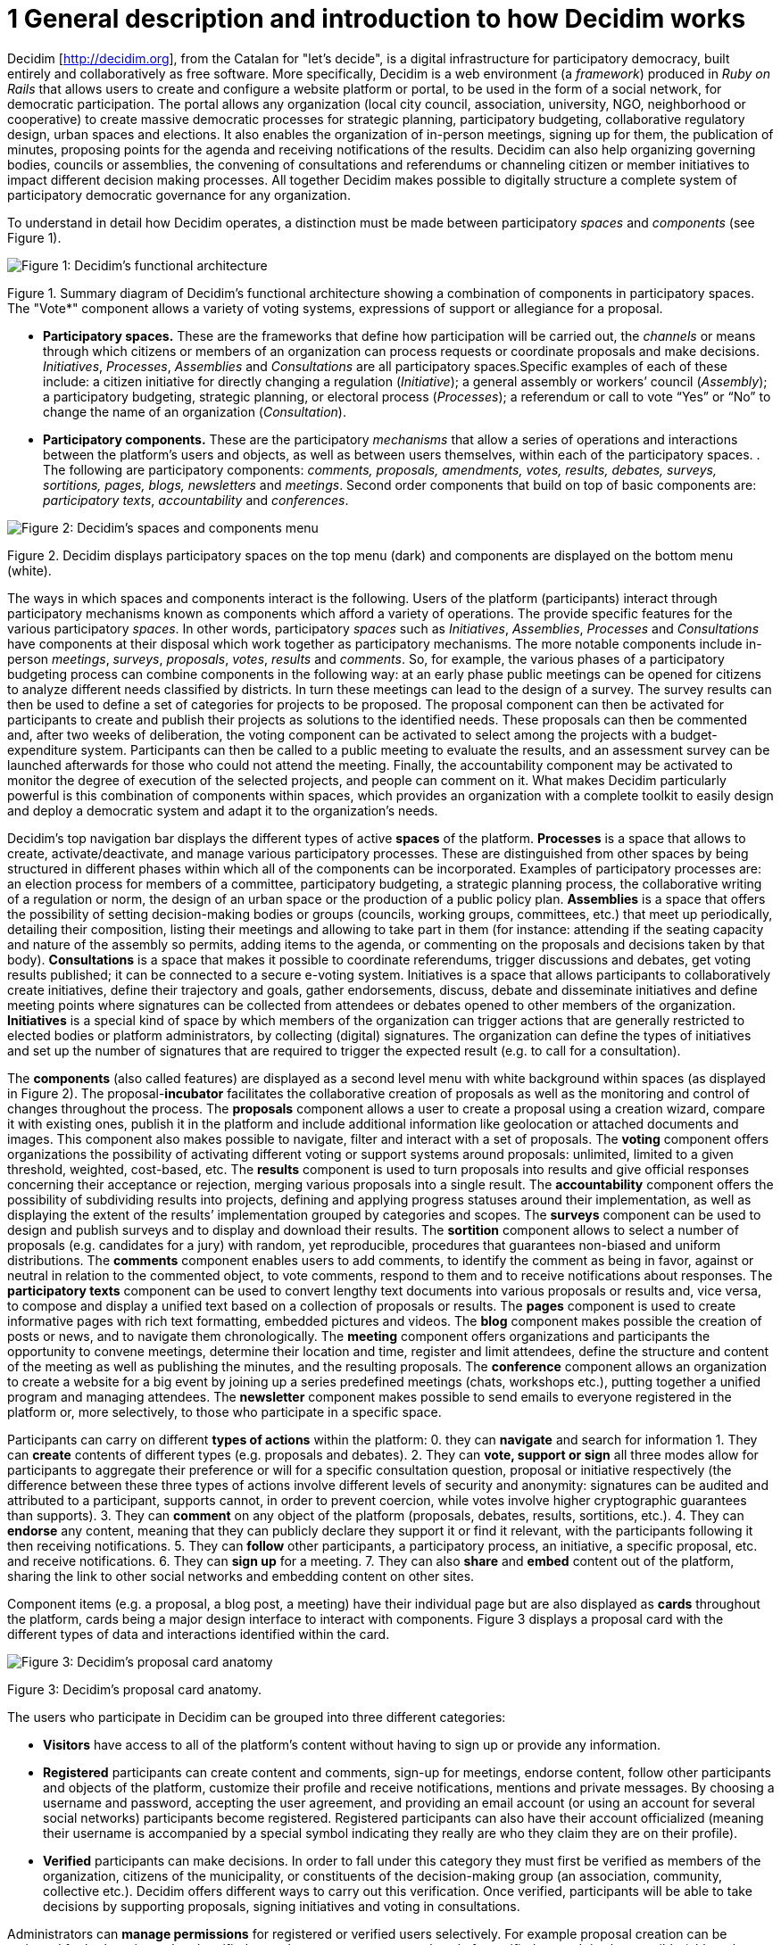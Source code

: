 = 1 General description and introduction to how Decidim works

Decidim [http://decidim.org], from the Catalan for "let's decide", is a digital infrastructure for participatory democracy, built entirely and collaboratively as free software. More specifically, Decidim is a web environment (a _framework_) produced in _Ruby on Rails_ that allows users to create and configure a website platform or portal, to be used in the form of a social network, for democratic participation. The portal allows any organization (local city council, association, university, NGO, neighborhood or cooperative) to create massive democratic processes for strategic planning, participatory budgeting, collaborative regulatory design, urban spaces and elections. It also enables the organization of in-person meetings, signing up for them, the publication of minutes, proposing points for the agenda and receiving notifications of the results. Decidim can also help organizing governing bodies, councils or assemblies, the convening of consultations and referendums or channeling citizen or member initiatives to impact different decision making processes. All together Decidim makes possible to digitally structure a complete system of participatory democratic governance for any organization.

To understand in detail how Decidim operates, a distinction must be made between participatory _spaces_ and _components_ (see Figure 1).

image:img/functional-architecture.png[Figure 1: Decidim's functional architecture]

Figure 1. Summary diagram of Decidim's functional architecture showing a combination of components in participatory spaces. The "Vote*" component allows a variety of voting systems, expressions of support or allegiance for a proposal.

* *Participatory spaces.* These are the frameworks that define how participation will be carried out, the _channels_ or means through which citizens or members of an organization can process requests or coordinate proposals and make decisions. _Initiatives_, _Processes_, _Assemblies_ and _Consultations_ are all participatory spaces.Specific examples of each of these include: a citizen initiative for directly changing a regulation (_Initiative_); a general assembly or workers’ council (_Assembly_); a participatory budgeting, strategic planning, or electoral process (_Processes_); a referendum or call to vote “Yes” or “No” to change the name of an organization (_Consultation_).
* *Participatory components.* These are the participatory _mechanisms_ that allow a series of operations and interactions between the platform's users and objects, as well as between users themselves, within each of the participatory spaces. . The following are participatory components: _comments, proposals, amendments, votes, results, debates, surveys, sortitions, pages, blogs, newsletters_ and _meetings_. Second order components that build on top of basic components are: _participatory texts_, _accountability_ and _conferences_.

image:img/spaces-components.png[Figure 2: Decidim's spaces and components menu]

Figure 2. Decidim displays participatory spaces on the top menu (dark) and components are displayed on the bottom menu (white).

The ways in which spaces and components interact is the following. Users of the platform (participants) interact through participatory mechanisms known as components which afford a variety of operations. The provide specific features for the various participatory _spaces_. In other words, participatory _spaces_ such as _Initiatives_, _Assemblies_, _Processes_ and _Consultations_ have components at their disposal which work together as participatory mechanisms. The more notable components include in-person _meetings_, _surveys_, _proposals_, _votes_, _results_ and _comments_. So, for example, the various phases of a participatory budgeting process can combine components in the following way: at an early phase public meetings can be opened for citizens to analyze different needs classified by districts. In turn these meetings can lead to the design of a survey. The survey results can then be used to define a set of categories for projects to be proposed. The proposal component can then be activated for participants to create and publish their projects as solutions to the identified needs. These proposals can then be commented and, after two weeks of deliberation, the voting component can be activated to select among the projects with a budget-expenditure system. Participants can then be called to a public meeting to evaluate the results, and an assessment survey can be launched afterwards for those who could not attend the meeting. Finally, the accountability component may be activated to monitor the degree of execution of the selected projects, and people can comment on it. What makes Decidim particularly powerful is this combination of components within spaces, which provides an organization with a complete toolkit to easily design and deploy a democratic system and adapt it to the organization's needs.

Decidim's top navigation bar displays the different types of active *spaces* of the platform. *Processes* is a space that allows to create, activate/deactivate, and manage various participatory processes. These are distinguished from other spaces by being structured in different phases within which all of the components can be incorporated. Examples of participatory processes are: an election process for members of a committee, participatory budgeting, a strategic planning process, the collaborative writing of a regulation or norm, the design of an urban space or the production of a public policy plan. *Assemblies* is a space that offers the possibility of setting decision-making bodies or groups (councils, working groups, committees, etc.) that meet up periodically, detailing their composition, listing their meetings and allowing to take part in them (for instance: attending if the seating capacity and nature of the assembly so permits, adding items to the agenda, or commenting on the proposals and decisions taken by that body). *Consultations* is a space that makes it possible to coordinate referendums, trigger discussions and debates, get voting results published; it can be connected to a secure e-voting system. Initiatives is a space that allows participants to collaboratively create initiatives, define their trajectory and goals, gather endorsements, discuss, debate and disseminate initiatives and define meeting points where signatures can be collected from attendees or debates opened to other members of the organization. *Initiatives* is a special kind of space by which members of the organization can trigger actions that are generally restricted to elected bodies or platform administrators, by collecting (digital) signatures. The organization can define the types of initiatives and set up the number of signatures that are required to trigger the expected result (e.g. to call for a consultation).

The *components* (also called features) are displayed as a second level menu with white background within spaces (as displayed in Figure 2). The proposal-*incubator* facilitates the collaborative creation of proposals as well as the monitoring and control of changes throughout the process. The *proposals* component allows a user to create a proposal using a creation wizard, compare it with existing ones, publish it in the platform and include additional information like geolocation or attached documents and images. This component also makes possible to navigate, filter and interact with a set of proposals. The *voting* component offers organizations the possibility of activating different voting or support systems around proposals: unlimited, limited to a given threshold, weighted, cost-based, etc. The *results* component is used to turn proposals into results and give official responses concerning their acceptance or rejection, merging various proposals into a single result. The *accountability* component offers the possibility of subdividing results into projects, defining and applying progress statuses around their implementation, as well as displaying the extent of the results’ implementation grouped by categories and scopes. The *surveys* component can be used to design and publish surveys and to display and download their results. The *sortition* component allows to select a number of proposals (e.g. candidates for a jury) with random, yet reproducible, procedures that guarantees non-biased and uniform distributions. The *comments* component enables users to add comments, to identify the comment as being in favor, against or neutral in relation to the commented object, to vote comments, respond to them and to receive notifications about responses. The *participatory texts* component can be used to convert lengthy text documents into various proposals or results and, vice versa, to compose and display a unified text based on a collection of proposals or results. The *pages* component is used to create informative pages with rich text formatting, embedded pictures and videos. The *blog* component makes possible the creation of posts or news, and to navigate them chronologically. The *meeting* component offers organizations and participants the opportunity to convene meetings, determine their location and time, register and limit attendees, define the structure and content of the meeting as well as publishing the minutes, and the resulting proposals. The *conference* component allows an organization to create a website for a big event by joining up a series predefined meetings (chats, workshops etc.), putting together a unified program and managing attendees. The *newsletter* component makes possible to send emails to everyone registered in the platform or, more selectively, to those who participate in a specific space.

Participants can carry on different *types of actions* within the platform: 0. they can *navigate* and search for information 1. They can *create* contents of different types (e.g. proposals and debates). 2. They can *vote, support or sign* all three modes allow for participants to aggregate their preference or will for a specific consultation question, proposal or initiative respectively (the difference between these three types of actions involve different levels of security and anonymity: signatures can be audited and attributed to a participant, supports cannot, in order to prevent coercion, while votes involve higher cryptographic guarantees than supports). 3. They can *comment* on any object of the platform (proposals, debates, results, sortitions, etc.). 4. They can *endorse* any content, meaning that they can publicly declare they support it or find it relevant, with the participants following it then receiving notifications. 5. They can *follow* other participants, a participatory process, an initiative, a specific proposal, etc. and receive notifications. 6. They can *sign up* for a meeting. 7. They can also *share* and *embed* content out of the platform, sharing the link to other social networks and embedding content on other sites.

Component items (e.g. a proposal, a blog post, a meeting) have their individual page but are also displayed as *cards* throughout the platform, cards being a major design interface to interact with components. Figure 3 displays a proposal card with the different types of data and interactions identified within the card.

image:img/card-anatomy.png[Figure 3: Decidim's proposal card anatomy]

Figure 3: Decidim's proposal card anatomy.

The users who participate in Decidim can be grouped into three different categories:

* *Visitors* have access to all of the platform's content without having to sign up or provide any information.
* *Registered* participants can create content and comments, sign-up for meetings, endorse content, follow other participants and objects of the platform, customize their profile and receive notifications, mentions and private messages. By choosing a username and password, accepting the user agreement, and providing an email account (or using an account for several social networks) participants become registered. Registered participants can also have their account officialized (meaning their username is accompanied by a special symbol indicating they really are who they claim they are on their profile).
* *Verified* participants can make decisions. In order to fall under this category they must first be verified as members of the organization, citizens of the municipality, or constituents of the decision-making group (an association, community, collective etc.). Decidim offers different ways to carry out this verification. Once verified, participants will be able to take decisions by supporting proposals, signing initiatives and voting in consultations.

Administrators can *manage permissions* for registered or verified users selectively. For example proposal creation can be activated for both registered and verified users but supports to proposals only for verified users. It is also possible (although rarely recommended) to consider all registered users as verified and to grant them decision making powers.

There are different types of administrators: *administrators* of the whole platform or of specific spaces and components, they can also be *moderators* (with the exclusive power of moderating proposals, comments or debates) or *collaborators* that can read unpublished content, create notes and responses to proposals.

Participants can register as an *individual* or as a *collective* (associations, working groups, etc. within the main organization). User groups might also be created so that individuals can be associated to a collective. Decidim allows participants belonging to such a group to express or act individually or embodying the collective identity.

Participants can not only navigate the content of Decidim through the top menu and move down the architectural hierarchy, from a space to its different components; they can also get information through the *search engine*, or via *notifications*. Participants can also talk to each other by internal messaging or *chat*.

The content of the platform can be classified by different criteria. A participatory space and its contents (e.g. a participatory process or the proposals within) can be (independently) assigned a *scope*. Scopes are defined for the whole platform, and they can be thematic or territorial (for example, an assembly can be assigned to a specific theme or subject, like "ecology", and to a specific territory, like a district within a city). Content within a space-instance can be assigned to a *category* or sub-category (e.g. topics) that are specific for such a space-instance. For example, the categories "sport facilities", "parks" and "schools" can be created for a participatory budgeting process, and proposals will be assigned to these categories. *Hashtags* can also be freely created and introduced in the body text almost anywhere in the platform (proposals, debates, comments, process description, etc), both by participants and administrators, to classify content and make it searchable.

Unlike other existing platforms, Decidim’s architecture is *modular*, *scalable*, easy to *configure*, and *integrated* with other tools or apps (data analysis, maps etc.). The platform has been designed in such a way that processes, assemblies and mechanisms can be set up easily and deployed from an administration panel. No knowledge of programming is required to install, configure and activate it. The components (participatory components) can be developed, activated and deactivated independently.

Below, you may consult a detailed list of Decidim's functionalities and the dates when developmental improvements and new functions are expected (subject matter of the public procurement in progress for 2017-2018). The dates provided are for guidance purposes only and are given with the year and quartile in which the function is expected. So, for example, "2018Q1" means the first quartile (quarter) of 2018, that is, its function is expected for January, February or March 2018. Where a function has no contractual date defined but is found in a period that covers more than one quartile it will be expressed as follows: “2018Q1-3” by stating that the function will be available at any time between the first and third quarter of 2018. The institution that will finance and contract the new functions is also mentioned: BCC (Barcelona City Council) and GenCat (Generalitat of Catalonia). Specifications, (Batch 1 type, etc.) after the financial institution, refer to the batches and components of the function of the public contract (NOTE: The technical specifications which outline decidim's new functions can be found and downloaded from the following link: https://contractaciopublica.gencat.cat/ecofin_pscp/AppJava/ca_ES/notice.pscp?idDoc=24253271&reqCode=viewCn ).
